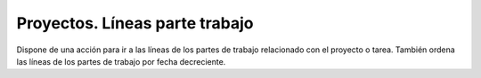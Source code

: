 ===============================
Proyectos. Líneas parte trabajo
===============================

Dispone de una acción para ir a las líneas de los partes de trabajo relacionado
con el proyecto o tarea. También ordena las líneas de los partes de trabajo por
fecha decreciente.
